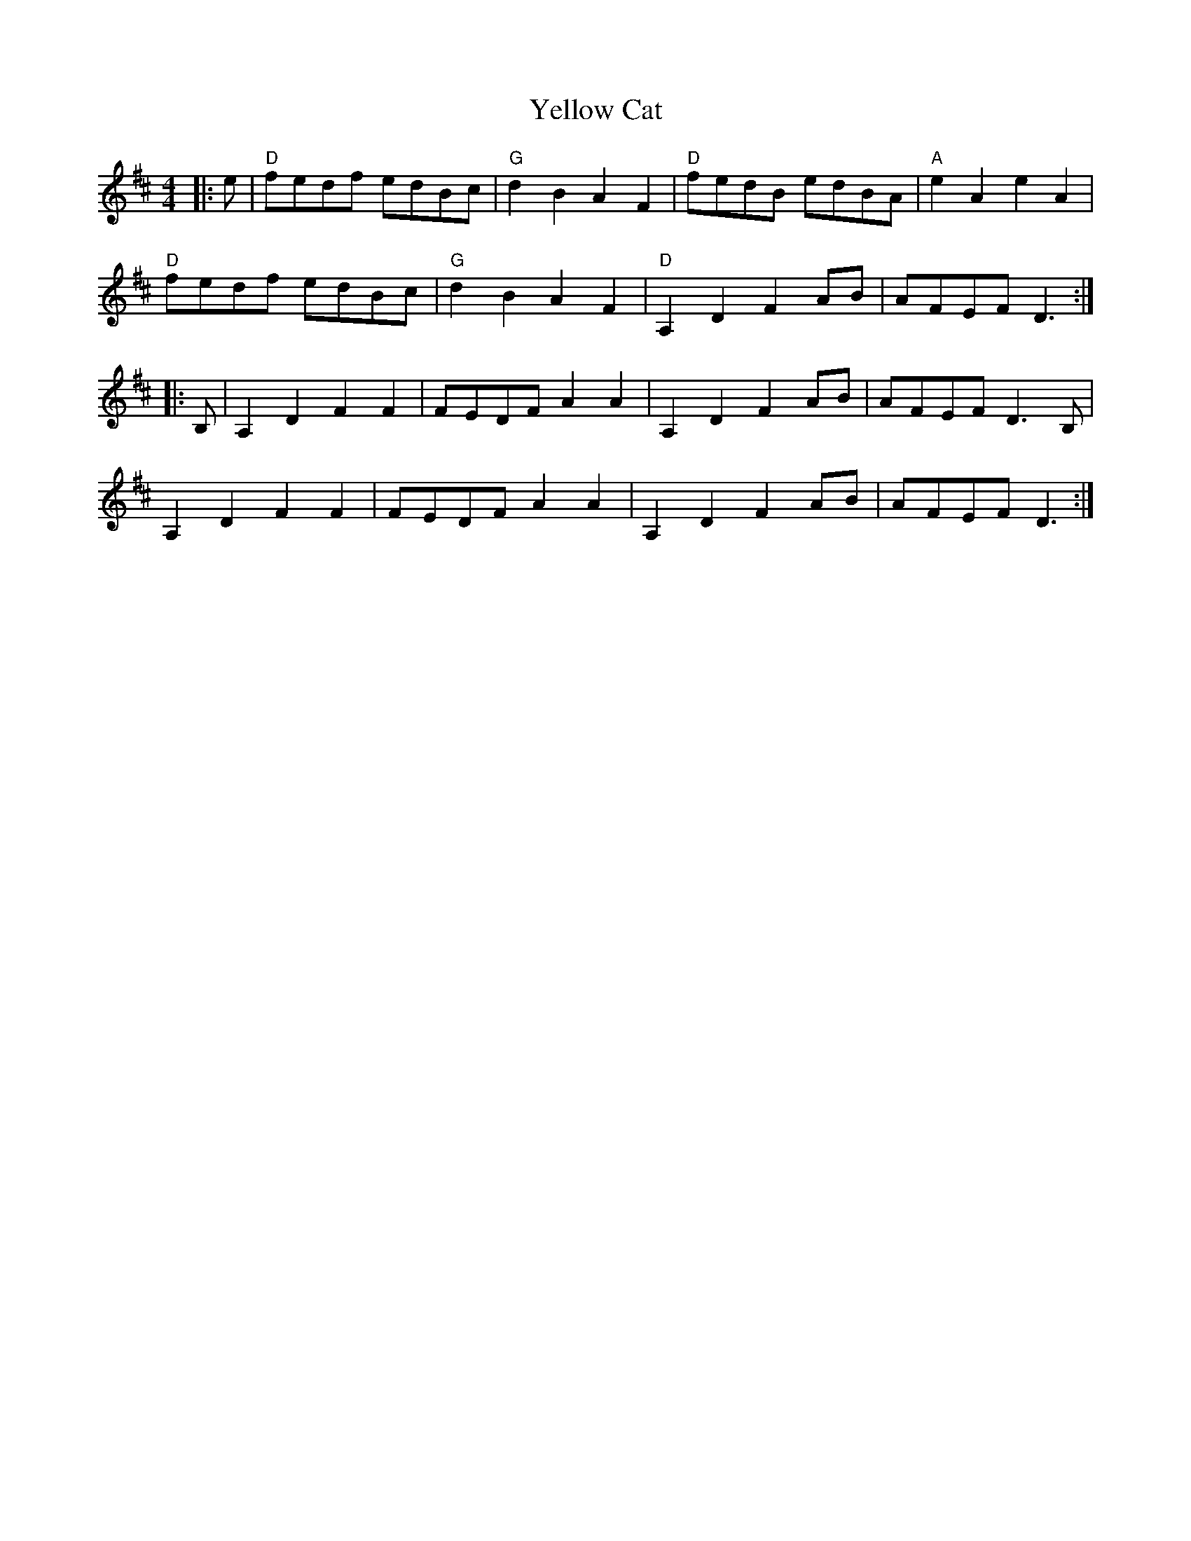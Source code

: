 X: 43466
T: Yellow Cat
R: reel
M: 4/4
K: Dmajor
|:e|"D" fedf edBc|"G" d2 B2 A2 F2|"D" fedB edBA|"A" e2 A2 e2 A2|
"D" fedf edBc|"G" d2 B2 A2 F2|"D" A,2 D2 F2 AB|AFEF D3:|
|:B,|A,2 D2 F2 F2|FEDF A2 A2|A,2 D2 F2 AB|AFEF D3 B,|
A,2 D2 F2 F2|FEDF A2 A2|A,2 D2 F2 AB|AFEF D3:|

